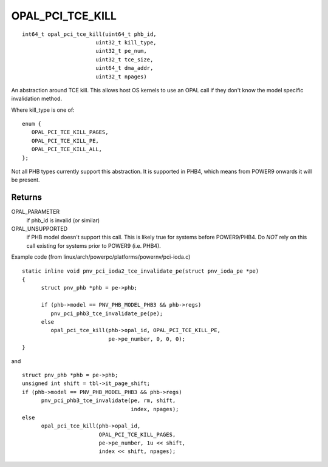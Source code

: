 OPAL_PCI_TCE_KILL
=================
::

   int64_t opal_pci_tce_kill(uint64_t phb_id,
			  uint32_t kill_type,
			  uint32_t pe_num,
			  uint32_t tce_size,
			  uint64_t dma_addr,
			  uint32_t npages)

An abstraction around TCE kill. This allows host OS kernels to use an OPAL
call if they don't know the model specific invalidation method.

Where kill_type is one of: ::

  enum {
     OPAL_PCI_TCE_KILL_PAGES,
     OPAL_PCI_TCE_KILL_PE,
     OPAL_PCI_TCE_KILL_ALL,
  };

Not all PHB types currently support this abstraction. It is supported in
PHB4, which means from POWER9 onwards it will be present.

Returns
-------
OPAL_PARAMETER
  if phb_id is invalid (or similar)

OPAL_UNSUPPORTED
  if PHB model doesn't support this call. This is likely
  true for systems before POWER9/PHB4.
  Do *NOT* rely on this call existing for systems prior to
  POWER9 (i.e. PHB4).

Example code (from linux/arch/powerpc/platforms/powernv/pci-ioda.c) ::

  static inline void pnv_pci_ioda2_tce_invalidate_pe(struct pnv_ioda_pe *pe)
  {
	struct pnv_phb *phb = pe->phb;

	if (phb->model == PNV_PHB_MODEL_PHB3 && phb->regs)
	   pnv_pci_phb3_tce_invalidate_pe(pe);
	else
	   opal_pci_tce_kill(phb->opal_id, OPAL_PCI_TCE_KILL_PE,
			     pe->pe_number, 0, 0, 0);
  }

and ::

  struct pnv_phb *phb = pe->phb;
  unsigned int shift = tbl->it_page_shift;
  if (phb->model == PNV_PHB_MODEL_PHB3 && phb->regs)
	pnv_pci_phb3_tce_invalidate(pe, rm, shift,
				    index, npages);
  else
	opal_pci_tce_kill(phb->opal_id,
			  OPAL_PCI_TCE_KILL_PAGES,
			  pe->pe_number, 1u << shift,
			  index << shift, npages);
